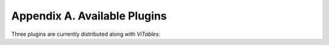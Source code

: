 
.. _appendix-a:

Appendix A. Available Plugins
=============================

Three plugins are currently distributed along with *ViTables*:

.. glossary::

  Time series
    formats time series in a human friendly way. It supports PyTables time datatypes and PyTables time series created via scikits.timeseries module.

  CSV
    provides import/export capabilities from/to :abbr:`CSV` files.

  Menu
    adds a :guilabel:`Plugins` menu to the *ViTables* menu bar. For every loaded plugin this menu has an entry from which a short description about the plugin is shown to users.

